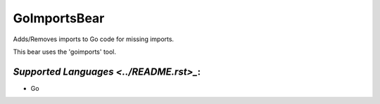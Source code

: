 **GoImportsBear**
=================

Adds/Removes imports to Go code for missing imports.

This bear uses the 'goimports' tool.

`Supported Languages <../README.rst>_`:
-----

* Go

